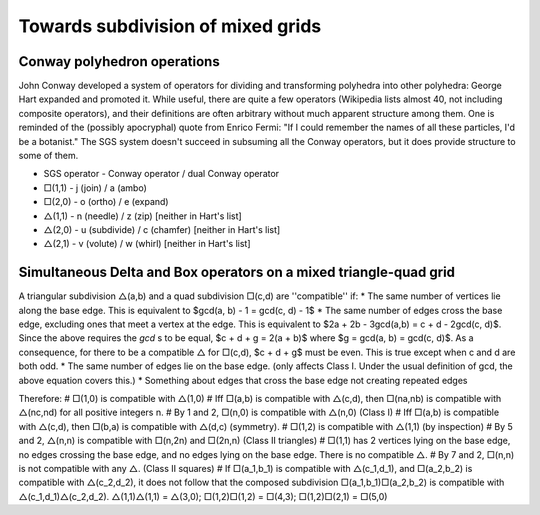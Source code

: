 Towards subdivision of mixed grids
==================================

Conway polyhedron operations
----------------------------
John Conway developed a system of operators for dividing and transforming polyhedra into other polyhedra: George Hart expanded and promoted it. While useful, there are quite a few operators (Wikipedia lists almost 40, not including composite operators), and their definitions are often arbitrary without much apparent structure among them. One is reminded of the (possibly apocryphal) quote from Enrico Fermi: "If I could remember the names of all these particles, I'd be a botanist." The SGS system doesn't succeed in subsuming all the Conway operators, but it does provide structure to some of them.

* SGS operator - Conway operator / dual Conway operator
* □(1,1) - j (join) / a (ambo)
* □(2,0) - o (ortho) / e (expand)
* △(1,1) - n (needle) / z (zip) [neither in Hart's list]
* △(2,0) - u (subdivide) / c (chamfer) [neither in Hart's list]
* △(2,1) - v (volute) / w (whirl) [neither in Hart's list]

Simultaneous Delta and Box operators on a mixed triangle-quad grid
------------------------------------------------------------------
A triangular subdivision △(a,b)  and a quad subdivision □(c,d) are ''compatible'' if:
* The same number of vertices lie along the base edge. This is equivalent to $gcd(a, b) - 1 = gcd(c, d) - 1$
* The same number of edges cross the base edge, excluding ones that meet a vertex at the edge. This is equivalent to $2a + 2b - 3gcd(a,b) = c + d - 2gcd(c, d)$. Since the above requires the `gcd` s to be equal, $c + d + g = 2(a + b)$ where $g = gcd(a, b) = gcd(c, d)$. As a consequence, for there to be a compatible △ for □(c,d), $c + d + g$ must be even. This is true except when c and d are both odd.
* The same number of edges lie on the base edge. (only affects Class I. Under the usual definition of gcd, the above equation covers this.)
* Something about edges that cross the base edge not creating repeated edges

Therefore:
# □(1,0) is compatible with △(1,0)
# Iff □(a,b) is compatible with △(c,d), then □(na,nb) is compatible with △(nc,nd) for all positive integers n.
# By 1 and 2, □(n,0) is compatible with △(n,0) (Class I)
# Iff □(a,b) is compatible with △(c,d), then □(b,a) is compatible with △(d,c) (symmetry).
# □(1,2) is compatible with △(1,1) (by inspection)
# By 5 and 2, △(n,n) is compatible with □(n,2n) and □(2n,n) (Class II triangles)
# □(1,1) has 2 vertices lying on the base edge, no edges crossing the base edge, and no edges lying on the base edge. There is no compatible △.
# By 7 and 2, □(n,n) is not compatible with any △. (Class II squares)
# If □(a_1,b_1) is compatible with △(c_1,d_1), and □(a_2,b_2) is compatible with △(c_2,d_2), it does not follow that the composed subdivision □(a_1,b_1)□(a_2,b_2) is compatible with △(c_1,d_1)△(c_2,d_2). △(1,1)△(1,1) = △(3,0); □(1,2)□(1,2) = □(4,3); □(1,2)□(2,1) = □(5,0)